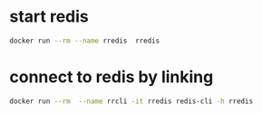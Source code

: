 * start redis
#+begin_src bash
docker run --rm --name rredis  rredis
#+end_src
* connect to redis by linking
#+begin_src bash
docker run --rm  --name rrcli -it rredis redis-cli -h rredis
#+end_src
